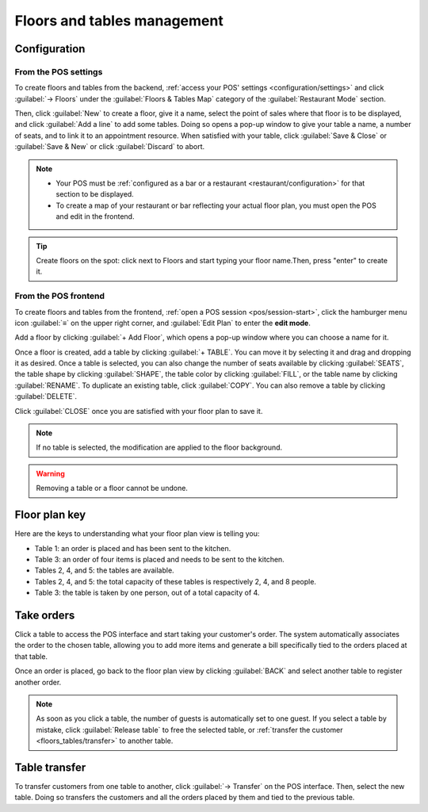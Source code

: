 ============================
Floors and tables management
============================

Configuration
=============

From the POS settings
---------------------

To create floors and tables from the backend, :ref:`access your POS' settings
<configuration/settings>` and click :guilabel:`→ Floors` under the :guilabel:`Floors & Tables Map`
category of the :guilabel:`Restaurant Mode` section.

Then, click :guilabel:`New` to create a floor, give it a name, select the point of sales where that
floor is to be displayed, and click :guilabel:`Add a line` to add some tables. Doing so opens a
pop-up window to give your table a name, a number of seats, and to link it to an appointment
resource. When satisfied with your table, click :guilabel:`Save & Close` or :guilabel:`Save & New`
or click :guilabel:`Discard` to abort.

.. note::
   - Your POS must be :ref:`configured as a bar or a restaurant <restaurant/configuration>` for that
     section to be displayed.
   - To create a map of your restaurant or bar reflecting your actual floor plan, you must open the
     POS and edit in the frontend.

.. tip::
   Create floors on the spot: click next to Floors and start typing your floor name.Then, press
   "enter" to create it.

From the POS frontend
---------------------

To create floors and tables from the frontend, :ref:`open a POS session <pos/session-start>`,
click the hamburger menu icon :guilabel:`≡` on the upper right corner, and :guilabel:`Edit Plan` to
enter the **edit mode**.

Add a floor by clicking :guilabel:`+ Add Floor`, which opens a pop-up window where you can choose a
name for it.

Once a floor is created, add a table by clicking :guilabel:`+ TABLE`. You can move it by selecting
it and drag and dropping it as desired. Once a table is selected, you can also change the number of
seats available by clicking :guilabel:`SEATS`, the table shape by clicking :guilabel:`SHAPE`, the
table color by clicking :guilabel:`FILL`, or the table name by clicking :guilabel:`RENAME`. To
duplicate an existing table, click :guilabel:`COPY`. You can also remove a table by clicking
:guilabel:`DELETE`.

Click :guilabel:`CLOSE` once you are satisfied with your floor plan to save it.

.. image:: floors_tables/floor-map.png

.. note::
   If no table is selected, the modification are applied to the floor background.

.. warning::
   Removing a table or a floor cannot be undone.

Floor plan key
==============

Here are the keys to understanding what your floor plan view is telling you:

.. image:: floors_tables/plan-understand.png

- Table 1: an order is placed and has been sent to the kitchen.
- Table 3: an order of four items is placed and needs to be sent to the kitchen.
- Tables 2, 4, and 5: the tables are available.
- Tables 2, 4, and 5: the total capacity of these tables is respectively 2, 4, and 8 people.
- Table 3: the table is taken by one person, out of a total capacity of 4.

.. _floors_tables/orders:

Take orders
===========

Click a table to access the POS interface and start taking your customer's order. The system
automatically associates the order to the chosen table, allowing you to add more items and generate
a bill specifically tied to the orders placed at that table.

Once an order is placed, go back to the floor plan view by clicking :guilabel:`BACK` and select
another table to register another order.

.. note::
   As soon as you click a table, the number of guests is automatically set to one guest. If you
   select a table by mistake, click :guilabel:`Release table` to free the selected table, or
   :ref:`transfer the customer <floors_tables/transfer>` to another table.

.. _floors_tables/transfer:

Table transfer
==============

To transfer customers from one table to another, click :guilabel:`→ Transfer` on the POS interface.
Then, select the new table. Doing so transfers the customers and all the orders placed by them and
tied to the previous table.
